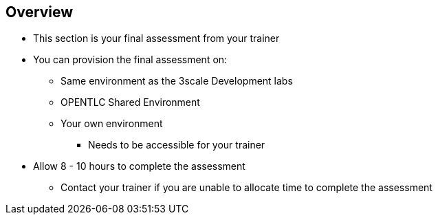 == Overview
:scrollbar:
:data-uri:
:noaudio:

* This section is your final assessment from your trainer
* You can provision the final assessment on:
** Same environment as the 3scale Development labs
** OPENTLC Shared Environment
** Your own environment
*** Needs to be accessible for your trainer
* Allow 8 - 10 hours to complete the assessment
** Contact your trainer if you are unable to allocate time to complete the assessment
